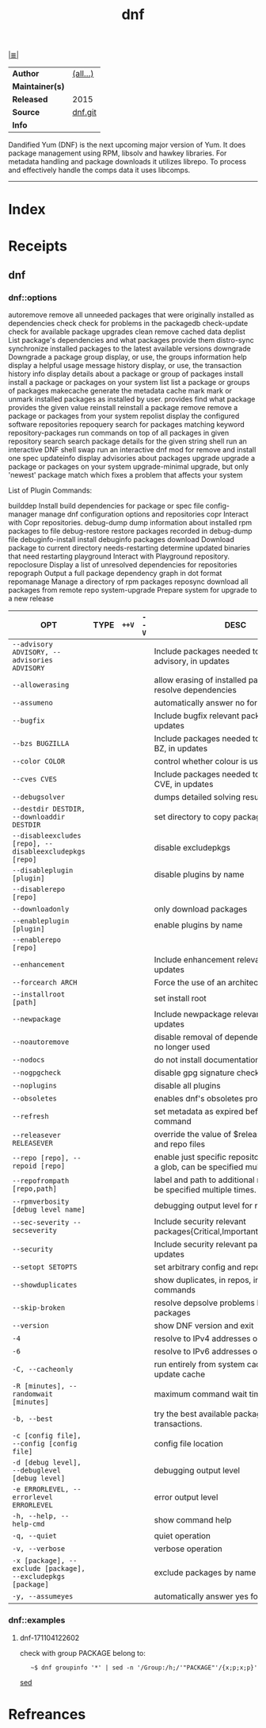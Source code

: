 # File           : cix-dnf.org
# Created        : <2017-08-05 Sat 00:45:48 BST>
# Modified       : <2017-11-04 Sat 12:27:10 GMT> Sharlatan
# Author         : sharlatan
# Maintainer(s)  :
# Sinopsis       : Package manager forked from Yum, using libsolv as a dependency resolver

#+OPTIONS: num:nil

[[file:../cix-main.org][|≣|]]
#+TITLE: dnf
|-----------------+----------|
| *Author*        | [[https://github.com/rpm-software-management/dnf/blob/master/AUTHORS][(all...)]] |
| *Maintainer(s)* |          |
| *Released*      | 2015     |
| *Source*        | [[https://github.com/rpm-software-management/dnf][dnf.git]]  |
| *Info*          |          |
|-----------------+----------|

Dandified Yum (DNF) is the next upcoming major version of Yum. It does package
management using RPM, libsolv and hawkey libraries. For metadata handling and
package downloads it utilizes librepo. To process and effectively handle the
comps data it uses libcomps.
-----
* Index
* Receipts
** dnf
*** dnf::options


autoremove                remove all unneeded packages that were originally installed as dependencies
check                     check for problems in the packagedb
check-update              check for available package upgrades
clean                     remove cached data
deplist                   List package's dependencies and what packages provide them
distro-sync               synchronize installed packages to the latest available versions
downgrade                 Downgrade a package
group                     display, or use, the groups information
help                      display a helpful usage message
history                   display, or use, the transaction history
info                      display details about a package or group of packages
install                   install a package or packages on your system
list                      list a package or groups of packages
makecache                 generate the metadata cache
mark                      mark or unmark installed packages as installed by user.
provides                  find what package provides the given value
reinstall                 reinstall a package
remove                    remove a package or packages from your system
repolist                  display the configured software repositories
repoquery                 search for packages matching keyword
repository-packages       run commands on top of all packages in given repository
search                    search package details for the given string
shell                     run an interactive DNF shell
swap                      run an interactive dnf mod for remove and install one spec
updateinfo                display advisories about packages
upgrade                   upgrade a package or packages on your system
upgrade-minimal           upgrade, but only 'newest' package match which fixes a problem that affects your system

List of Plugin Commands:

builddep                  Install build dependencies for package or spec file
config-manager            manage dnf configuration options and repositories
copr                      Interact with Copr repositories.
debug-dump                dump information about installed rpm packages to file
debug-restore             restore packages recorded in debug-dump file
debuginfo-install         install debuginfo packages
download                  Download package to current directory
needs-restarting          determine updated binaries that need restarting
playground                Interact with Playground repository.
repoclosure               Display a list of unresolved dependencies for repositories
repograph                 Output a full package dependency graph in dot format
repomanage                Manage a directory of rpm packages
reposync                  download all packages from remote repo
system-upgrade            Prepare system for upgrade to a new release

| OPT                                                          | TYPE | =++V= | =--V= | DESC                                                                                  |
|--------------------------------------------------------------+------+-------+-------+---------------------------------------------------------------------------------------|
| =--advisory ADVISORY, --advisories ADVISORY=                 |      |       |       | Include packages needed to fix the given advisory, in updates                         |
| =--allowerasing=                                             |      |       |       | allow erasing of installed packages to resolve dependencies                           |
| =--assumeno=                                                 |      |       |       | automatically answer no for all questions                                             |
| =--bugfix=                                                   |      |       |       | Include bugfix relevant packages, in updates                                          |
| =--bzs BUGZILLA=                                             |      |       |       | Include packages needed to fix the given BZ, in updates                               |
| =--color COLOR=                                              |      |       |       | control whether colour is used                                                        |
| =--cves CVES=                                                |      |       |       | Include packages needed to fix the given CVE, in updates                              |
| =--debugsolver=                                              |      |       |       | dumps detailed solving results into files                                             |
| =--destdir DESTDIR, --downloaddir DESTDIR=                   |      |       |       | set directory to copy packages to                                                     |
| =--disableexcludes [repo], --disableexcludepkgs [repo]=      |      |       |       | disable excludepkgs                                                                   |
| =--disableplugin [plugin]=                                   |      |       |       | disable plugins by name                                                               |
| =--disablerepo [repo]=                                       |      |       |       |                                                                                       |
| =--downloadonly=                                             |      |       |       | only download packages                                                                |
| =--enableplugin [plugin]=                                    |      |       |       | enable plugins by name                                                                |
| =--enablerepo [repo]=                                        |      |       |       |                                                                                       |
| =--enhancement=                                              |      |       |       | Include enhancement relevant packages, in updates                                     |
| =--forcearch ARCH=                                           |      |       |       | Force the use of an architecture                                                      |
| =--installroot [path]=                                       |      |       |       | set install root                                                                      |
| =--newpackage=                                               |      |       |       | Include newpackage relevant packages, in updates                                      |
| =--noautoremove=                                             |      |       |       | disable removal of dependencies that are no longer used                               |
| =--nodocs=                                                   |      |       |       | do not install documentations                                                         |
| =--nogpgcheck=                                               |      |       |       | disable gpg signature checking                                                        |
| =--noplugins=                                                |      |       |       | disable all plugins                                                                   |
| =--obsoletes=                                                |      |       |       | enables dnf's obsoletes processing logic                                              |
| =--refresh=                                                  |      |       |       | set metadata as expired before running the command                                    |
| =--releasever RELEASEVER=                                    |      |       |       | override the value of $releasever in config and repo files                            |
| =--repo [repo], --repoid [repo]=                             |      |       |       | enable just specific repositories by an id or a glob, can be specified multiple times |
| =--repofrompath [repo,path]=                                 |      |       |       | label and path to additional repository, can be specified multiple times.             |
| =--rpmverbosity [debug level name]=                          |      |       |       | debugging output level for rpm                                                        |
| =--sec-severity --secseverity=                               |      |       |       | Include security relevant packages{Critical,Important,Moderate,Low}                   |
| =--security=                                                 |      |       |       | Include security relevant packages, in updates                                        |
| =--setopt SETOPTS=                                           |      |       |       | set arbitrary config and repo options                                                 |
| =--showduplicates=                                           |      |       |       | show duplicates, in repos, in list/search commands                                    |
| =--skip-broken=                                              |      |       |       | resolve depsolve problems by skipping packages                                        |
| =--version=                                                  |      |       |       | show DNF version and exit                                                             |
| =-4=                                                         |      |       |       | resolve to IPv4 addresses only                                                        |
| =-6=                                                         |      |       |       | resolve to IPv6 addresses only                                                        |
| =-C, --cacheonly=                                            |      |       |       | run entirely from system cache, don't update cache                                    |
| =-R [minutes], --randomwait [minutes]=                       |      |       |       | maximum command wait time                                                             |
| =-b, --best=                                                 |      |       |       | try the best available package versions in transactions.                              |
| =-c [config file], --config [config file]=                   |      |       |       | config file location                                                                  |
| =-d [debug level], --debuglevel [debug level]=               |      |       |       | debugging output level                                                                |
| =-e ERRORLEVEL, --errorlevel ERRORLEVEL=                     |      |       |       | error output level                                                                    |
| =-h, --help, --help-cmd=                                     |      |       |       | show command help                                                                     |
| =-q, --quiet=                                                |      |       |       | quiet operation                                                                       |
| =-v, --verbose=                                              |      |       |       | verbose operation                                                                     |
| =-x [package], --exclude [package], --excludepkgs [package]= |      |       |       | exclude packages by name or glob                                                      |
| =-y, --assumeyes=                                            |      |       |       | automatically answer yes for all questions                                            |
|--------------------------------------------------------------+------+-------+-------+---------------------------------------------------------------------------------------|
*** dnf::examples
**** dnf-171104122602 
check with group PACKAGE belong to:
:    ~$ dnf groupinfo '*' | sed -n '/Group:/h;/'"PACKAGE"'/{x;p;x;p}'
[[file::*sed][sed]]
* Refreances

# End of cix-dnf.org
